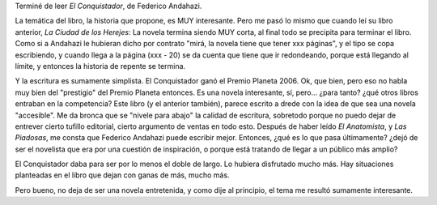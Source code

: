 .. title: El Conquistador
.. slug: el-conquistador
.. date: 2007-02-15 10:38:02 UTC-03:00
.. tags: Libros
.. category: 
.. link: 
.. description: 
.. type: text
.. author: cHagHi
.. from_wp: True

Terminé de leer *El Conquistador*, de Federico Andahazi.

La temática del libro, la historia que propone, es MUY interesante. Pero
me pasó lo mismo que cuando leí su libro anterior, *La Ciudad de los
Herejes*: La novela termina siendo MUY corta, al final todo se precipita
para terminar el libro. Como si a Andahazi le hubieran dicho por
contrato "mirá, la novela tiene que tener xxx páginas", y el tipo se
copa escribiendo, y cuando llega a la página (xxx - 20) se da cuenta que
tiene que ir redondeando, porque está llegando al límite, y entonces la
historia de repente se termina.

Y la escritura es sumamente simplista. El Conquistador ganó el Premio
Planeta 2006. Ok, que bien, pero eso no habla muy bien del "prestigio"
del Premio Planeta entonces. Es una novela interesante, sí, pero...
¿para tanto? ¿qué otros libros entraban en la competencia? Este libro (y
el anterior también), parece escrito a drede con la idea de que sea una
novela "accesible". Me da bronca que se "nivele para abajo" la calidad
de escritura, sobretodo porque no puedo dejar de entrever cierto tufillo
editorial, cierto argumento de ventas en todo esto. Después de haber
leído *El Anatomista*, y *Las Piadosas*, me consta que Federico Andahazi
puede escribir mejor. Entonces, ¿qué es lo que pasa últimamente? ¿dejó
de ser el novelista que era por una cuestión de inspiración, o porque
está tratando de llegar a un público más amplio?

El Conquistador daba para ser por lo menos el doble de largo. Lo hubiera
disfrutado mucho más. Hay situaciones planteadas en el libro que dejan
con ganas de más, mucho más.

Pero bueno, no deja de ser una novela entretenida, y como dije al
principio, el tema me resultó sumamente interesante.
